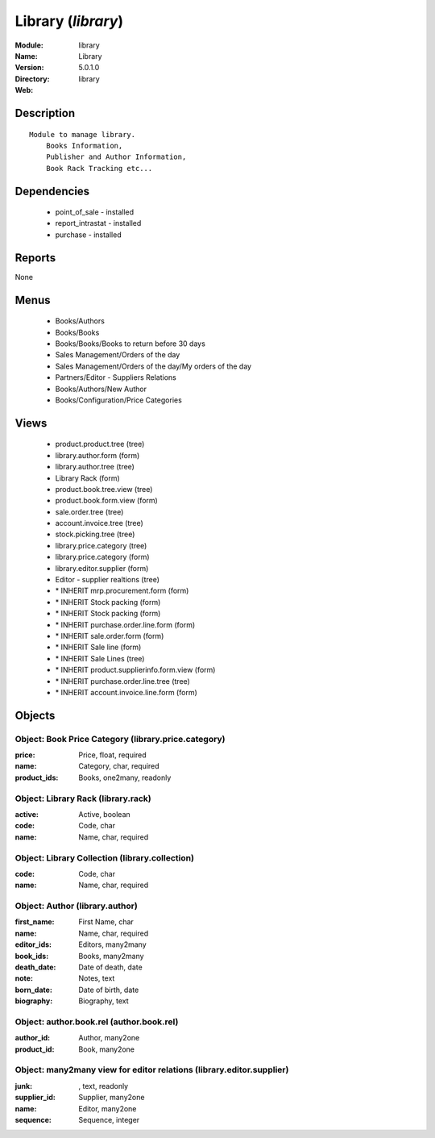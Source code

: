 
.. module:: library
    :synopsis: Library
    :noindex:
.. 

Library (*library*)
===================
:Module: library
:Name: Library
:Version: 5.0.1.0
:Directory: library
:Web: 

Description
-----------

::

  Module to manage library.
      Books Information,
      Publisher and Author Information,
      Book Rack Tracking etc...

Dependencies
------------

 * point_of_sale - installed
 * report_intrastat - installed
 * purchase - installed

Reports
-------

None


Menus
-------

 * Books/Authors
 * Books/Books
 * Books/Books/Books to return before 30 days
 * Sales Management/Orders of the day
 * Sales Management/Orders of the day/My orders of the day
 * Partners/Editor - Suppliers Relations
 * Books/Authors/New Author
 * Books/Configuration/Price Categories

Views
-----

 * product.product.tree (tree)
 * library.author.form (form)
 * library.author.tree (tree)
 * Library Rack (form)
 * product.book.tree.view (tree)
 * product.book.form.view (form)
 * sale.order.tree (tree)
 * account.invoice.tree (tree)
 * stock.picking.tree (tree)
 * library.price.category (tree)
 * library.price.category (form)
 * library.editor.supplier (form)
 * Editor - supplier realtions (tree)
 * \* INHERIT mrp.procurement.form (form)
 * \* INHERIT Stock packing (form)
 * \* INHERIT Stock packing (form)
 * \* INHERIT purchase.order.line.form (form)
 * \* INHERIT sale.order.form (form)
 * \* INHERIT Sale line (form)
 * \* INHERIT Sale Lines (tree)
 * \* INHERIT product.supplierinfo.form.view (form)
 * \* INHERIT purchase.order.line.tree (tree)
 * \* INHERIT account.invoice.line.form (form)


Objects
-------

Object: Book Price Category (library.price.category)
####################################################



:price: Price, float, required





:name: Category, char, required





:product_ids: Books, one2many, readonly




Object: Library Rack (library.rack)
###################################



:active: Active, boolean





:code: Code, char





:name: Name, char, required




Object: Library Collection (library.collection)
###############################################



:code: Code, char





:name: Name, char, required




Object: Author (library.author)
###############################



:first_name: First Name, char





:name: Name, char, required





:editor_ids: Editors, many2many





:book_ids: Books, many2many





:death_date: Date of death, date





:note: Notes, text





:born_date: Date of birth, date





:biography: Biography, text




Object: author.book.rel (author.book.rel)
#########################################



:author_id: Author, many2one





:product_id: Book, many2one




Object: many2many view for editor relations (library.editor.supplier)
#####################################################################



:junk:  , text, readonly





:supplier_id: Supplier, many2one





:name: Editor, many2one





:sequence: Sequence, integer


